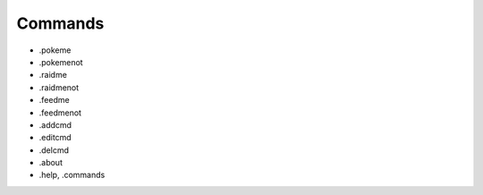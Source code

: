*************
Commands
*************

- .pokeme
- .pokemenot
- .raidme
- .raidmenot
- .feedme
- .feedmenot


- .addcmd
- .editcmd
- .delcmd


- .about
- .help, .commands